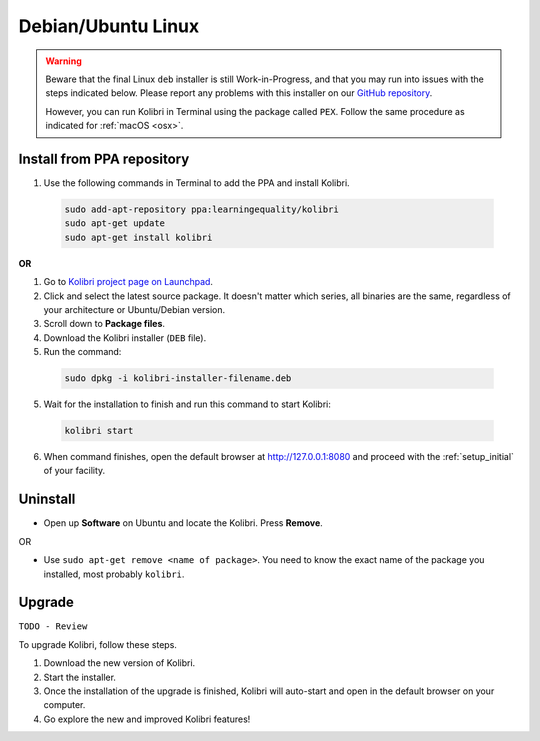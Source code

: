 .. _lin:

Debian/Ubuntu Linux
===================

.. warning::
  Beware that the final Linux ``deb`` installer is still Work-in-Progress, and that you may run into issues with the steps indicated below. Please report any problems with this installer on our `GitHub repository <https://github.com/learningequality/kolibri-installer-debian/issues/new>`_.

  However, you can run Kolibri in Terminal using the package called ``PEX``. Follow the same procedure as indicated for :ref:`macOS <osx>`.


Install from PPA repository
---------------------------

#. Use the following commands in Terminal to add the PPA and install Kolibri.

  .. code-block:: bash

    sudo add-apt-repository ppa:learningequality/kolibri
    sudo apt-get update
    sudo apt-get install kolibri

**OR**

#. Go to `Kolibri project page on Launchpad <https://launchpad.net/~learningequality/+archive/ubuntu/kolibri/+packages>`_.
#. Click and select the latest source package. It doesn't matter which series, all binaries are the same, regardless of your architecture or Ubuntu/Debian version.
#. Scroll down to **Package files**.
#. Download the Kolibri installer  (``DEB`` file).
#. Run the command:

  .. code-block:: bash

    sudo dpkg -i kolibri-installer-filename.deb

5. Wait for the installation to finish and run this command to start Kolibri:

  .. code-block:: bash

    kolibri start
	
6. When command finishes, open the default browser at http://127.0.0.1:8080 and proceed with the :ref:`setup_initial` of your facility. 


Uninstall
---------

* Open up **Software** on Ubuntu and locate the Kolibri. Press **Remove**.

OR

* Use ``sudo apt-get remove <name of package>``. You need to know the exact name of the package you installed, most probably ``kolibri``.

Upgrade
-------

``TODO - Review``

To upgrade Kolibri, follow these steps.

#. Download the new version of Kolibri.
#. Start the installer.
#. Once the installation of the upgrade is finished, Kolibri will auto-start and open in the default browser on your computer.
#. Go explore the new and improved Kolibri features!